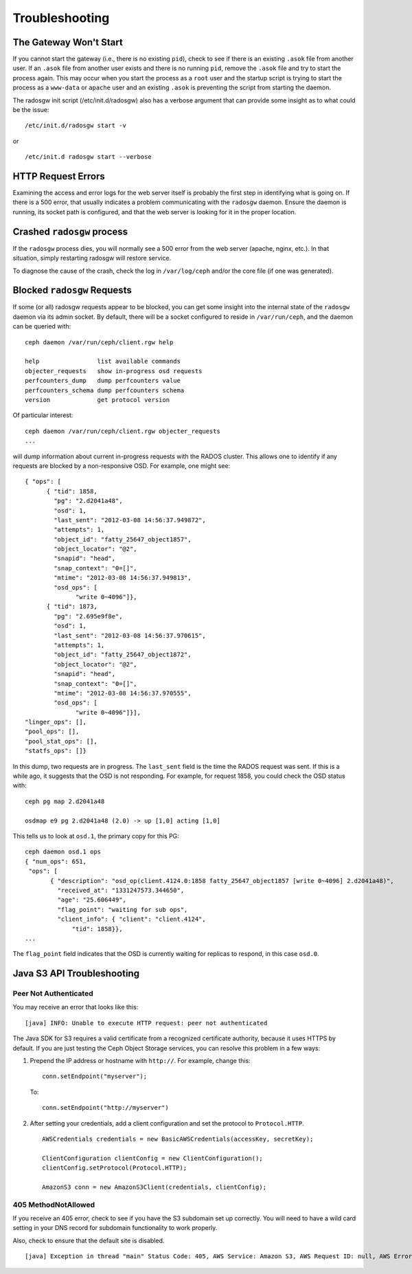 =================
 Troubleshooting
=================


The Gateway Won't Start
=======================

If you cannot start the gateway (i.e., there is no existing ``pid``), 
check to see if there is an existing ``.asok`` file from another 
user. If an ``.asok`` file from another user exists and there is no
running ``pid``, remove the ``.asok`` file and try to start the
process again. This may occur when you start the process as a ``root`` user and 
the startup script is trying to start the process as a 
``www-data`` or ``apache`` user and an existing ``.asok`` is 
preventing the script from starting the daemon.

The radosgw init script (/etc/init.d/radosgw) also has a verbose argument that
can provide some insight as to what could be the issue::

  /etc/init.d/radosgw start -v

or ::

  /etc/init.d radosgw start --verbose

HTTP Request Errors
===================

Examining the access and error logs for the web server itself is
probably the first step in identifying what is going on.  If there is
a 500 error, that usually indicates a problem communicating with the
``radosgw`` daemon.  Ensure the daemon is running, its socket path is
configured, and that the web server is looking for it in the proper
location.


Crashed ``radosgw`` process
===========================

If the ``radosgw`` process dies, you will normally see a 500 error
from the web server (apache, nginx, etc.).  In that situation, simply
restarting radosgw will restore service.

To diagnose the cause of the crash, check the log in ``/var/log/ceph``
and/or the core file (if one was generated).


Blocked ``radosgw`` Requests
============================

If some (or all) radosgw requests appear to be blocked, you can get
some insight into the internal state of the ``radosgw`` daemon via
its admin socket.  By default, there will be a socket configured to
reside in ``/var/run/ceph``, and the daemon can be queried with::

 ceph daemon /var/run/ceph/client.rgw help
 
 help                list available commands
 objecter_requests   show in-progress osd requests
 perfcounters_dump   dump perfcounters value
 perfcounters_schema dump perfcounters schema
 version             get protocol version

Of particular interest::

 ceph daemon /var/run/ceph/client.rgw objecter_requests
 ...

will dump information about current in-progress requests with the
RADOS cluster.  This allows one to identify if any requests are blocked
by a non-responsive OSD.  For example, one might see::

  { "ops": [
        { "tid": 1858,
          "pg": "2.d2041a48",
          "osd": 1,
          "last_sent": "2012-03-08 14:56:37.949872",
          "attempts": 1,
          "object_id": "fatty_25647_object1857",
          "object_locator": "@2",
          "snapid": "head",
          "snap_context": "0=[]",
          "mtime": "2012-03-08 14:56:37.949813",
          "osd_ops": [
                "write 0~4096"]},
        { "tid": 1873,
          "pg": "2.695e9f8e",
          "osd": 1,
          "last_sent": "2012-03-08 14:56:37.970615",
          "attempts": 1,
          "object_id": "fatty_25647_object1872",
          "object_locator": "@2",
          "snapid": "head",
          "snap_context": "0=[]",
          "mtime": "2012-03-08 14:56:37.970555",
          "osd_ops": [
                "write 0~4096"]}],
  "linger_ops": [],
  "pool_ops": [],
  "pool_stat_ops": [],
  "statfs_ops": []}

In this dump, two requests are in progress.  The ``last_sent`` field is
the time the RADOS request was sent.  If this is a while ago, it suggests
that the OSD is not responding.  For example, for request 1858, you could
check the OSD status with::

 ceph pg map 2.d2041a48
 
 osdmap e9 pg 2.d2041a48 (2.0) -> up [1,0] acting [1,0]

This tells us to look at ``osd.1``, the primary copy for this PG::

 ceph daemon osd.1 ops
 { "num_ops": 651,
  "ops": [
        { "description": "osd_op(client.4124.0:1858 fatty_25647_object1857 [write 0~4096] 2.d2041a48)",
          "received_at": "1331247573.344650",
          "age": "25.606449",
          "flag_point": "waiting for sub ops",
          "client_info": { "client": "client.4124",
              "tid": 1858}},
 ...

The ``flag_point`` field indicates that the OSD is currently waiting
for replicas to respond, in this case ``osd.0``.


Java S3 API Troubleshooting
===========================


Peer Not Authenticated
----------------------

You may receive an error that looks like this:: 

     [java] INFO: Unable to execute HTTP request: peer not authenticated

The Java SDK for S3 requires a valid certificate from a recognized certificate
authority, because it uses HTTPS by default. If you are just testing the Ceph
Object Storage services, you can resolve this problem in a few ways:  

#. Prepend the IP address or hostname with ``http://``. For example, change this::

	conn.setEndpoint("myserver");

   To:: 

	conn.setEndpoint("http://myserver")

#. After setting your credentials, add a client configuration and set the 
   protocol to ``Protocol.HTTP``. :: 

			AWSCredentials credentials = new BasicAWSCredentials(accessKey, secretKey);
			
			ClientConfiguration clientConfig = new ClientConfiguration();
			clientConfig.setProtocol(Protocol.HTTP);
			
			AmazonS3 conn = new AmazonS3Client(credentials, clientConfig);



405 MethodNotAllowed
--------------------

If you receive an 405 error, check to see if you have the S3 subdomain set up correctly. 
You will need to have a wild card setting in your DNS record for subdomain functionality
to work properly.

Also, check to ensure that the default site is disabled. ::

     [java] Exception in thread "main" Status Code: 405, AWS Service: Amazon S3, AWS Request ID: null, AWS Error Code: MethodNotAllowed, AWS Error Message: null, S3 Extended Request ID: null
  
  
  
